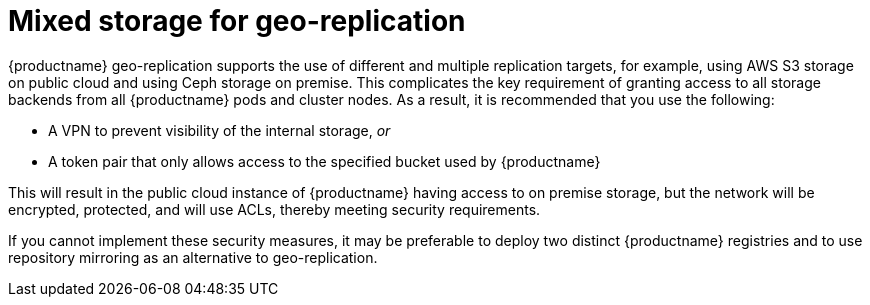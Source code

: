 :_content-type: CONCEPT
[id="georepl-mixed-storage"]
= Mixed storage for geo-replication

{productname} geo-replication supports the use of different and multiple replication targets, for example, using AWS S3 storage on public cloud and using Ceph storage on premise. This complicates the key requirement of granting access to all storage backends from all {productname} pods and cluster nodes. As a result, it is recommended that you use the following:

* A VPN to prevent visibility of the internal storage, _or_
* A token pair that only allows access to the specified bucket used by {productname}

This will result in the public cloud instance of {productname} having access to on premise storage, but the network will be encrypted, protected, and will use ACLs, thereby meeting security requirements.

If you cannot implement these security measures, it may be preferable to deploy two distinct {productname} registries and to use repository mirroring as an alternative to geo-replication.